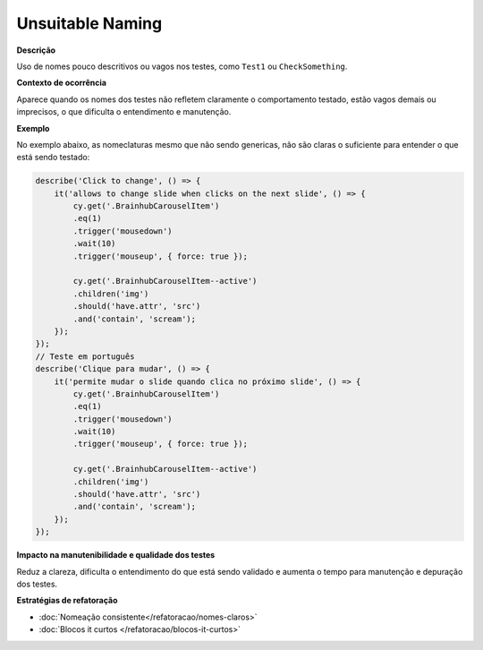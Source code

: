 Unsuitable Naming
=====================

**Descrição**

Uso de nomes pouco descritivos ou vagos nos testes, como ``Test1`` ou ``CheckSomething``.

**Contexto de ocorrência**

Aparece quando os nomes dos testes não refletem claramente o comportamento testado, estão vagos demais ou imprecisos, o que dificulta o entendimento e manutenção.

**Exemplo**

No exemplo abaixo, as nomeclaturas mesmo que não sendo genericas, não são claras o suficiente para entender o que está sendo testado:

.. code-block:: javascript

    describe('Click to change', () => {
        it('allows to change slide when clicks on the next slide', () => {
            cy.get('.BrainhubCarouselItem')
            .eq(1)
            .trigger('mousedown')
            .wait(10)
            .trigger('mouseup', { force: true });

            cy.get('.BrainhubCarouselItem--active')
            .children('img')
            .should('have.attr', 'src')
            .and('contain', 'scream');
        });
    });
    // Teste em português
    describe('Clique para mudar', () => {
        it('permite mudar o slide quando clica no próximo slide', () => {
            cy.get('.BrainhubCarouselItem')
            .eq(1)
            .trigger('mousedown')
            .wait(10)
            .trigger('mouseup', { force: true });

            cy.get('.BrainhubCarouselItem--active')
            .children('img')
            .should('have.attr', 'src')
            .and('contain', 'scream');
        });
    });

**Impacto na manutenibilidade e qualidade dos testes**

Reduz a clareza, dificulta o entendimento do que está sendo validado e aumenta o tempo para manutenção e depuração dos testes.

**Estratégias de refatoração**

* :doc:`Nomeação consistente</refatoracao/nomes-claros>`
* :doc:`Blocos it curtos </refatoracao/blocos-it-curtos>`
